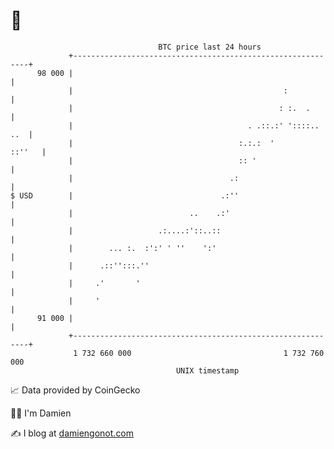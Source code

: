 * 👋

#+begin_example
                                    BTC price last 24 hours                    
                +------------------------------------------------------------+ 
         98 000 |                                                            | 
                |                                               :            | 
                |                                              : :.  .       | 
                |                                       . .::.:' '::::.. ..  | 
                |                                     :.:.:  '        ::''   | 
                |                                     :: '                   | 
                |                                   .:                       | 
   $ USD        |                                 .:''                       | 
                |                          ..    .:'                         | 
                |                   .:....:'::..::                           | 
                |        ... :.  :':' ' ''    ':'                            | 
                |      .::'':::.''                                           | 
                |     .'       '                                             | 
                |     '                                                      | 
         91 000 |                                                            | 
                +------------------------------------------------------------+ 
                 1 732 660 000                                  1 732 760 000  
                                        UNIX timestamp                         
#+end_example
📈 Data provided by CoinGecko

🧑‍💻 I'm Damien

✍️ I blog at [[https://www.damiengonot.com][damiengonot.com]]
